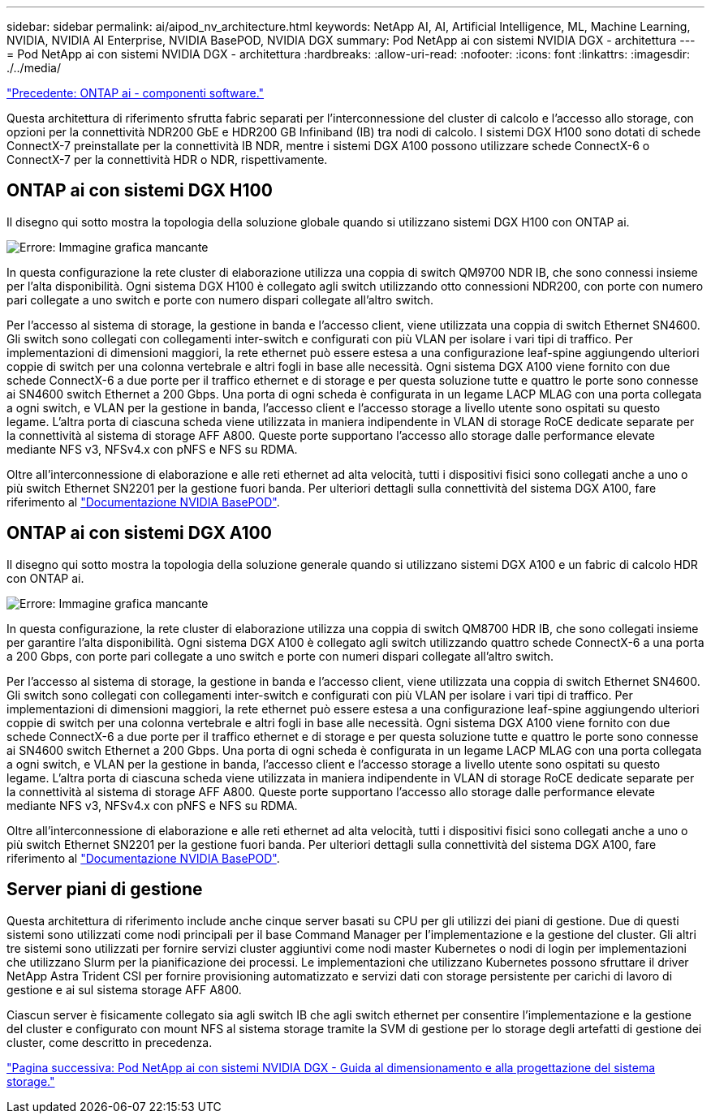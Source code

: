 ---
sidebar: sidebar 
permalink: ai/aipod_nv_architecture.html 
keywords: NetApp AI, AI, Artificial Intelligence, ML, Machine Learning, NVIDIA, NVIDIA AI Enterprise, NVIDIA BasePOD, NVIDIA DGX 
summary: Pod NetApp ai con sistemi NVIDIA DGX - architettura 
---
= Pod NetApp ai con sistemi NVIDIA DGX - architettura
:hardbreaks:
:allow-uri-read: 
:nofooter: 
:icons: font
:linkattrs: 
:imagesdir: ./../media/


link:aipod_nv_sw_components.html["Precedente: ONTAP ai - componenti software."]

Questa architettura di riferimento sfrutta fabric separati per l'interconnessione del cluster di calcolo e l'accesso allo storage, con opzioni per la connettività NDR200 GbE e HDR200 GB Infiniband (IB) tra nodi di calcolo. I sistemi DGX H100 sono dotati di schede ConnectX-7 preinstallate per la connettività IB NDR, mentre i sistemi DGX A100 possono utilizzare schede ConnectX-6 o ConnectX-7 per la connettività HDR o NDR, rispettivamente.



== ONTAP ai con sistemi DGX H100

Il disegno qui sotto mostra la topologia della soluzione globale quando si utilizzano sistemi DGX H100 con ONTAP ai.

image:oai_H100_topo.png["Errore: Immagine grafica mancante"]

In questa configurazione la rete cluster di elaborazione utilizza una coppia di switch QM9700 NDR IB, che sono connessi insieme per l'alta disponibilità. Ogni sistema DGX H100 è collegato agli switch utilizzando otto connessioni NDR200, con porte con numero pari collegate a uno switch e porte con numero dispari collegate all'altro switch.

Per l'accesso al sistema di storage, la gestione in banda e l'accesso client, viene utilizzata una coppia di switch Ethernet SN4600. Gli switch sono collegati con collegamenti inter-switch e configurati con più VLAN per isolare i vari tipi di traffico. Per implementazioni di dimensioni maggiori, la rete ethernet può essere estesa a una configurazione leaf-spine aggiungendo ulteriori coppie di switch per una colonna vertebrale e altri fogli in base alle necessità. Ogni sistema DGX A100 viene fornito con due schede ConnectX-6 a due porte per il traffico ethernet e di storage e per questa soluzione tutte e quattro le porte sono connesse ai SN4600 switch Ethernet a 200 Gbps. Una porta di ogni scheda è configurata in un legame LACP MLAG con una porta collegata a ogni switch, e VLAN per la gestione in banda, l'accesso client e l'accesso storage a livello utente sono ospitati su questo legame. L'altra porta di ciascuna scheda viene utilizzata in maniera indipendente in VLAN di storage RoCE dedicate separate per la connettività al sistema di storage AFF A800. Queste porte supportano l'accesso allo storage dalle performance elevate mediante NFS v3, NFSv4.x con pNFS e NFS su RDMA.

Oltre all'interconnessione di elaborazione e alle reti ethernet ad alta velocità, tutti i dispositivi fisici sono collegati anche a uno o più switch Ethernet SN2201 per la gestione fuori banda.  Per ulteriori dettagli sulla connettività del sistema DGX A100, fare riferimento al link:https://nvdam.widen.net/s/nfnjflmzlj/nvidia-dgx-basepod-reference-architecture["Documentazione NVIDIA BasePOD"].



== ONTAP ai con sistemi DGX A100

Il disegno qui sotto mostra la topologia della soluzione generale quando si utilizzano sistemi DGX A100 e un fabric di calcolo HDR con ONTAP ai.

image:oai_A100_topo.png["Errore: Immagine grafica mancante"]

In questa configurazione, la rete cluster di elaborazione utilizza una coppia di switch QM8700 HDR IB, che sono collegati insieme per garantire l'alta disponibilità. Ogni sistema DGX A100 è collegato agli switch utilizzando quattro schede ConnectX-6 a una porta a 200 Gbps, con porte pari collegate a uno switch e porte con numeri dispari collegate all'altro switch.

Per l'accesso al sistema di storage, la gestione in banda e l'accesso client, viene utilizzata una coppia di switch Ethernet SN4600. Gli switch sono collegati con collegamenti inter-switch e configurati con più VLAN per isolare i vari tipi di traffico. Per implementazioni di dimensioni maggiori, la rete ethernet può essere estesa a una configurazione leaf-spine aggiungendo ulteriori coppie di switch per una colonna vertebrale e altri fogli in base alle necessità. Ogni sistema DGX A100 viene fornito con due schede ConnectX-6 a due porte per il traffico ethernet e di storage e per questa soluzione tutte e quattro le porte sono connesse ai SN4600 switch Ethernet a 200 Gbps. Una porta di ogni scheda è configurata in un legame LACP MLAG con una porta collegata a ogni switch, e VLAN per la gestione in banda, l'accesso client e l'accesso storage a livello utente sono ospitati su questo legame. L'altra porta di ciascuna scheda viene utilizzata in maniera indipendente in VLAN di storage RoCE dedicate separate per la connettività al sistema di storage AFF A800. Queste porte supportano l'accesso allo storage dalle performance elevate mediante NFS v3, NFSv4.x con pNFS e NFS su RDMA.

Oltre all'interconnessione di elaborazione e alle reti ethernet ad alta velocità, tutti i dispositivi fisici sono collegati anche a uno o più switch Ethernet SN2201 per la gestione fuori banda.  Per ulteriori dettagli sulla connettività del sistema DGX A100, fare riferimento al link:https://nvdam.widen.net/s/nfnjflmzlj/nvidia-dgx-basepod-reference-architecture["Documentazione NVIDIA BasePOD"].



== Server piani di gestione

Questa architettura di riferimento include anche cinque server basati su CPU per gli utilizzi dei piani di gestione. Due di questi sistemi sono utilizzati come nodi principali per il base Command Manager per l'implementazione e la gestione del cluster. Gli altri tre sistemi sono utilizzati per fornire servizi cluster aggiuntivi come nodi master Kubernetes o nodi di login per implementazioni che utilizzano Slurm per la pianificazione dei processi. Le implementazioni che utilizzano Kubernetes possono sfruttare il driver NetApp Astra Trident CSI per fornire provisioning automatizzato e servizi dati con storage persistente per carichi di lavoro di gestione e ai sul sistema storage AFF A800.

Ciascun server è fisicamente collegato sia agli switch IB che agli switch ethernet per consentire l'implementazione e la gestione del cluster e configurato con mount NFS al sistema storage tramite la SVM di gestione per lo storage degli artefatti di gestione dei cluster, come descritto in precedenza.

link:aipod_nv_storage.html["Pagina successiva: Pod NetApp ai con sistemi NVIDIA DGX - Guida al dimensionamento e alla progettazione del sistema storage."]
